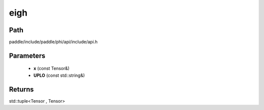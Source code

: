 .. _en_api_paddle_experimental_eigh:

eigh
-------------------------------

.. cpp:function:: std::tuple<Tensor , Tensor> eigh ( const Tensor & x , const std::string & UPLO = "L" ) ;


Path
:::::::::::::::::::::
paddle/include/paddle/phi/api/include/api.h

Parameters
:::::::::::::::::::::
	- **x** (const Tensor&)
	- **UPLO** (const std::string&)

Returns
:::::::::::::::::::::
std::tuple<Tensor , Tensor>
